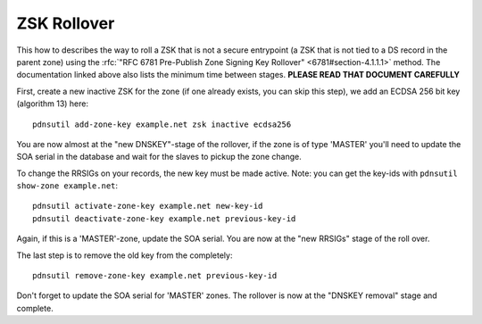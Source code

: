 ZSK Rollover
============

This how to describes the way to roll a ZSK that is not a secure
entrypoint (a ZSK that is not tied to a DS record in the parent zone)
using the :rfc:`"RFC 6781 Pre-Publish Zone Signing Key
Rollover" <6781#section-4.1.1.1>`
method. The documentation linked above also lists the minimum time
between stages. **PLEASE READ THAT DOCUMENT CAREFULLY**

First, create a new inactive ZSK for the zone (if one already exists,
you can skip this step), we add an ECDSA 256 bit key (algorithm 13)
here:

::

    pdnsutil add-zone-key example.net zsk inactive ecdsa256

You are now almost at the "new DNSKEY"-stage of the rollover, if the
zone is of type 'MASTER' you'll need to update the SOA serial in the
database and wait for the slaves to pickup the zone change.

To change the RRSIGs on your records, the new key must be made active.
Note: you can get the key-ids with ``pdnsutil show-zone example.net``:

::

    pdnsutil activate-zone-key example.net new-key-id
    pdnsutil deactivate-zone-key example.net previous-key-id

Again, if this is a 'MASTER'-zone, update the SOA serial. You are now at
the "new RRSIGs" stage of the roll over.

The last step is to remove the old key from the completely:

::

    pdnsutil remove-zone-key example.net previous-key-id

Don't forget to update the SOA serial for 'MASTER' zones. The rollover
is now at the "DNSKEY removal" stage and complete.


